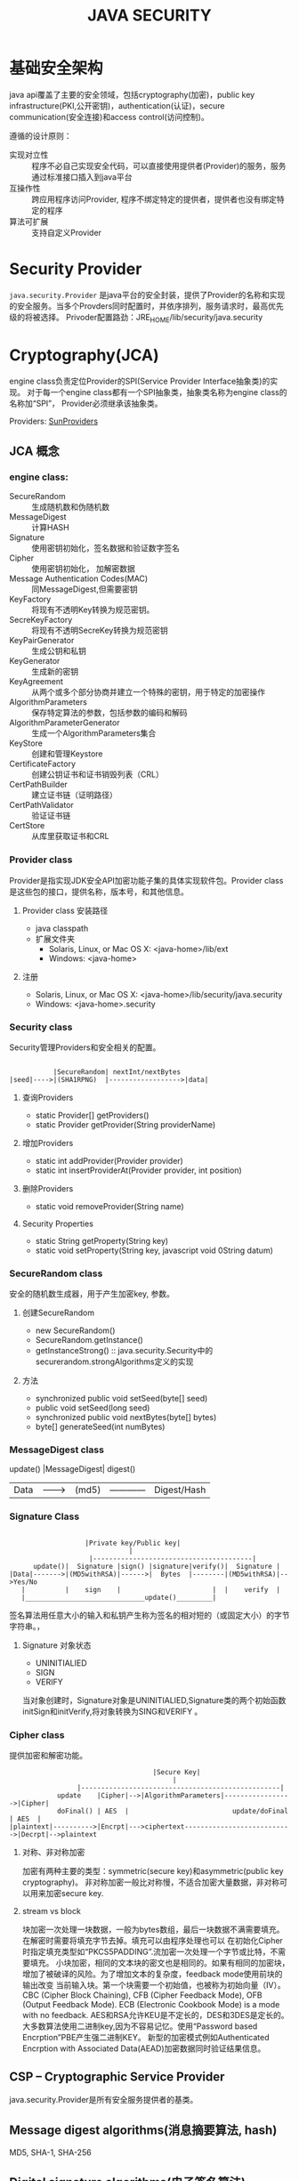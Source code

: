 #+STARTUP:showall

#+TITLE: JAVA SECURITY

* 基础安全架构
  java api覆盖了主要的安全领域，包括cryptography(加密)，public key infrastructure(PKI,公开密钥)，authentication(认证)，secure communication(安全连接)和access control(访问控制)。

  遵循的设计原则：
  * 实现对立性 :: 程序不必自己实现安全代码，可以直接使用提供者(Provider)的服务，服务通过标准接口插入到java平台
  * 互操作性 :: 跨应用程序访问Provider, 程序不绑定特定的提供者，提供者也没有绑定特定的程序
  * 算法可扩展 :: 支持自定义Provider

* Security Provider
  ~java.security.Provider~ 是java平台的安全封装，提供了Provider的名称和实现的安全服务。当多个Provders同时配置时，并依序排列，服务请求时，最高优先级的将被选择。
  Privoder配置路劲：JRE_HOME/lib/security/java.security

* Cryptography(JCA)
   
   engine class负责定位Provider的SPI(Service Provider Interface抽象类)的实现。
对于每一个engine class都有一个SPI抽象类，抽象类名称为engine class的名称加“SPI”，
Provider必须继承该抽象类。

   Providers: [[https://docs.oracle.com/javase/8/docs/technotes/guides/security/SunProviders.html][SunProviders]]
** JCA 概念
   
*** engine class:
   + SecureRandom :: 生成随机数和伪随机数
   + MessageDigest :: 计算HASH
   + Signature :: 使用密钥初始化，签名数据和验证数字签名
   + Cipher :: 使用密钥初始化， 加解密数据
   + Message Authentication Codes(MAC) :: 同MessageDigest,但需要密钥
   + KeyFactory :: 将现有不透明Key转换为规范密钥。
   + SecreKeyFactory :: 将现有不透明SecreKey转换为规范密钥
   + KeyPairGenerator :: 生成公钥和私钥
   + KeyGenerator :: 生成新的密钥
   + KeyAgreement :: 从两个或多个部分协商并建立一个特殊的密钥，用于特定的加密操作
   + AlgorithmParameters :: 保存特定算法的参数，包括参数的编码和解码
   + AlgorithmParameterGenerator :: 生成一个AlgorithmParameters集合
   + KeyStore :: 创建和管理Keystore
   + CertificateFactory :: 创建公钥证书和证书销毁列表（CRL）
   + CertPathBuilder :: 建立证书链（证明路径）
   + CertPathValidator :: 验证证书链
   + CertStore :: 从库里获取证书和CRL 
*** Provider class 
    Provider是指实现JDK安全API加密功能子集的具体实现软件包。Provider class是这些包的接口，提供名称，版本号，和其他信息。
**** Provider class 安装路径
    + java classpath
    + 扩展文件夹
      * Solaris, Linux, or Mac OS X: <java-home>/lib/ext
      * Windows: <java-home>\lib\ext
**** 注册
     * Solaris, Linux, or Mac OS X: <java-home>/lib/security/java.security
     * Windows: <java-home>\lib\security\java.security
*** Security class
    Security管理Providers和安全相关的配置。
#+BEGIN_EXAMPLE

               |SecureRandom| nextInt/nextBytes   
    |seed|---->|(SHA1RPNG)  |------------------>|data| 
#+END_EXAMPLE
**** 查询Providers
     + static Provider[] getProviders()
     + static Provider getProvider(String providerName)
**** 增加Providers
     + static int addProvider(Provider provider)
     + static int insertProviderAt(Provider provider, int position)
**** 删除Providers
     + static void removeProvider(String name)
**** Security Properties
     + static String getProperty(String key)
     + static void setProperty(String key, javascript void 0String datum)
*** SecureRandom class
    安全的随机数生成器，用于产生加密key, 参数。
**** 创建SecureRandom
     + new SecureRandom()
     + SecureRandom.getInstance()
     + getInstanceStrong() :: java.security.Security中的securerandom.strongAlgorithms定义的实现
**** 方法
     + synchronized public void setSeed(byte[] seed)
     + public void setSeed(long seed)
     + synchronized public void nextBytes(byte[] bytes)
     + byte[] generateSeed(int numBytes)
*** MessageDigest class
          update()  |MessageDigest|  digest()
    |Data|--------->|  (md5)      |------------|Digest/Hash|
*** Signature Class
#+BEGIN_EXAMPLE

                        |Private key/Public key|
                                   |
                         |----------------------------------------|
           update()|  Signature |sign() |signature|verify()|  Signature |
     |Data|------->|(MD5withRSA)|------>|  Bytes  |--------|(MD5withRSA)|-->Yes/No
        |          |    sign    |                       |  |    verify  |           
        |______________________________update()_________|
#+END_EXAMPLE

签名算法用任意大小的输入和私钥产生称为签名的相对短的（或固定大小）的字节字符串。，
**** Signature 对象状态
     + UNINITIALIED
     + SIGN
     + VERIFY
当对象创建时，Signature对象是UNINITIALIED,Signature类的两个初始函数initSign和initVerify,将对象转换为SING和VERIFY 。

*** Cipher class
    提供加密和解密功能。
#+BEGIN_EXAMPLE
                                    |Secure Key|
                                         |
                 |--------------------------------------------------|
            update    |Cipher|-->|AlgorithmParameters|----------------->|Cipher|
            doFinal() | AES  |                          update/doFinal  | AES  |
|plaintext|---------->|Encrpt|--->ciphertext--------------------------->|Decrpt|-->plaintext
#+END_EXAMPLE
**** 对称、非对称加密 
     加密有两种主要的类型：symmetric(secure key)和asymmetric(public key cryptography)。
非对称加密一般比对称慢，不适合加密大量数据，非对称可以用来加密secure key.
**** stream vs block
     块加密一次处理一块数据，一般为bytes数组，最后一块数据不满需要填充。在解密时需要将填充字节去掉。填充可以由程序处理也可以
在初始化Cipher时指定填充类型如“PKCS5PADDING”.流加密一次处理一个字节或比特，不需要填充。
小块加密，相同的文本块的密文也是相同的。如果有相同的加密块，增加了被破译的风险。为了增加文本的复杂度，feedback mode使用前块的输出改变
当前输入块。第一个块需要一个初始值，也被称为初始向量（IV）。
CBC (Cipher Block Chaining), CFB (Cipher Feedback Mode),  OFB (Output Feedback Mode). ECB (Electronic Cookbook Mode) is a mode with no feedback.
AES和RSA允许KEU是不定长的，DES和3DES是定长的。
大多数算法使用二进制key,因为不容易记忆。使用“Password based Encrption”PBE产生强二进制KEY。
新型的加密模式例如Authenticated Encrption with Associated Data(AEAD)加密数据同时验证结果信息。
** CSP -- Cryptographic Service Provider
   java.security.Provider是所有安全服务提供者的基类。
** Message digest algorithms(消息摘要算法, hash)
   MD5, SHA-1, SHA-256
** Digital signature algorithms(电子签名算法)
   RSA, DSA, ECDSA
** Symmetric bulk encryption(对称块加密)
   DES,AES，DESede, Blowfish, IDEA
** Symmetric stream encryption(对称流加密)
   ARCFOUR(RC4)
** Asymmetric encryption（非对称加密）

** Password-based encryption(PBE 密码加密)

** Elliptic Curve Cryptography(ECC 椭圆曲线加密)

** Key agreement algorithms（密钥协商算法）
Diffie-Hellman ECDH 
** Key generators

** Message Authentication Codes(MACs 消息认证码)

** （Pseudo-）random number generators

* Public Key Infrastructure (PKI)
  PKI是基于公钥加密的信息安全交换框架,数字证书绑定，提供多种方式鉴定证书真伪。
包含密钥，证书，公钥加密和可信认证中心。
java平台API支持X.509数字证书和证书吊销列表(CRL)

* 密钥与证书存储 
  + java.security.KeyStore :: 保存密钥和可信证书
  + java.security.CertStore :: 保存不可信证书和CRL
 
  KeyStore和CertStore实现类型：
  * PKCS11和PKCS12
  * JKS(文件类型)
  * DKS(Domain key Store)
  * LDAP 证书存储

    java内置了一个JKS，*cacerts*包含许多可信CA
    SunPKCS11 provider包含了PKCS11 KeyStore实现，这意味安全硬件中的密钥和证书可通过keystore API
  读取和使用。
       
* 安全连接

** SSL/TLS(Java Secure Socket Extension,JSSE)
   支持的协议：
   + SSLv3
   + TLSv1
   + TLSv1.1
   + TLSv1.2

** SASL(Simple Authentication and Security Layer )
   The Java platform includes a built-in provider that implements the following SASL mechanisms:

   + CRAM-MD5, DIGEST-MD5, EXTERNAL, GSSAPI, NTLM, and PLAIN client mechanisms
   + CRAM-MD5, DIGEST-MD5, GSSAPI, and NTLM server mechanisms

** GSS-API, Kerberos (Java Generic Security Services (JGSS))
